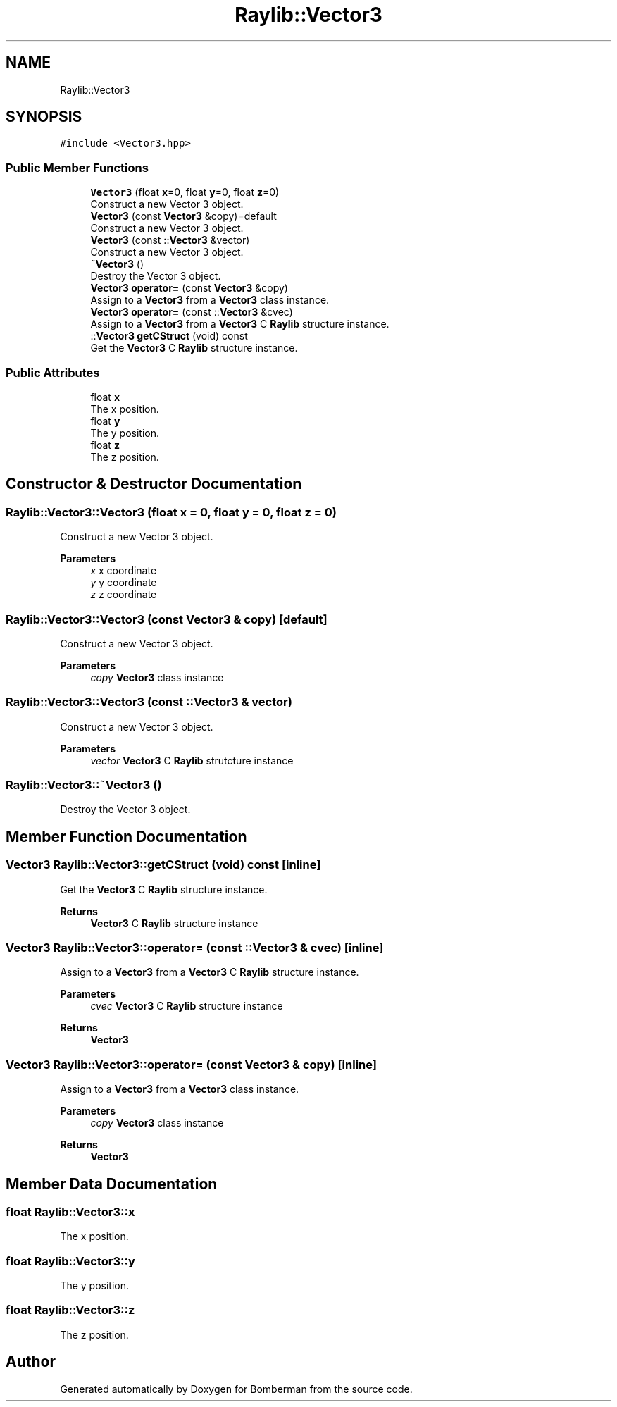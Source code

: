 .TH "Raylib::Vector3" 3 "Mon Jun 21 2021" "Version 2.0" "Bomberman" \" -*- nroff -*-
.ad l
.nh
.SH NAME
Raylib::Vector3
.SH SYNOPSIS
.br
.PP
.PP
\fC#include <Vector3\&.hpp>\fP
.SS "Public Member Functions"

.in +1c
.ti -1c
.RI "\fBVector3\fP (float \fBx\fP=0, float \fBy\fP=0, float \fBz\fP=0)"
.br
.RI "Construct a new Vector 3 object\&. "
.ti -1c
.RI "\fBVector3\fP (const \fBVector3\fP &copy)=default"
.br
.RI "Construct a new Vector 3 object\&. "
.ti -1c
.RI "\fBVector3\fP (const ::\fBVector3\fP &vector)"
.br
.RI "Construct a new Vector 3 object\&. "
.ti -1c
.RI "\fB~Vector3\fP ()"
.br
.RI "Destroy the Vector 3 object\&. "
.ti -1c
.RI "\fBVector3\fP \fBoperator=\fP (const \fBVector3\fP &copy)"
.br
.RI "Assign to a \fBVector3\fP from a \fBVector3\fP class instance\&. "
.ti -1c
.RI "\fBVector3\fP \fBoperator=\fP (const ::\fBVector3\fP &cvec)"
.br
.RI "Assign to a \fBVector3\fP from a \fBVector3\fP C \fBRaylib\fP structure instance\&. "
.ti -1c
.RI "::\fBVector3\fP \fBgetCStruct\fP (void) const"
.br
.RI "Get the \fBVector3\fP C \fBRaylib\fP structure instance\&. "
.in -1c
.SS "Public Attributes"

.in +1c
.ti -1c
.RI "float \fBx\fP"
.br
.RI "The x position\&. "
.ti -1c
.RI "float \fBy\fP"
.br
.RI "The y position\&. "
.ti -1c
.RI "float \fBz\fP"
.br
.RI "The z position\&. "
.in -1c
.SH "Constructor & Destructor Documentation"
.PP 
.SS "Raylib::Vector3::Vector3 (float x = \fC0\fP, float y = \fC0\fP, float z = \fC0\fP)"

.PP
Construct a new Vector 3 object\&. 
.PP
\fBParameters\fP
.RS 4
\fIx\fP x coordinate 
.br
\fIy\fP y coordinate 
.br
\fIz\fP z coordinate 
.RE
.PP

.SS "Raylib::Vector3::Vector3 (const \fBVector3\fP & copy)\fC [default]\fP"

.PP
Construct a new Vector 3 object\&. 
.PP
\fBParameters\fP
.RS 4
\fIcopy\fP \fBVector3\fP class instance 
.RE
.PP

.SS "Raylib::Vector3::Vector3 (const ::\fBVector3\fP & vector)"

.PP
Construct a new Vector 3 object\&. 
.PP
\fBParameters\fP
.RS 4
\fIvector\fP \fBVector3\fP C \fBRaylib\fP strutcture instance 
.RE
.PP

.SS "Raylib::Vector3::~Vector3 ()"

.PP
Destroy the Vector 3 object\&. 
.SH "Member Function Documentation"
.PP 
.SS "\fBVector3\fP Raylib::Vector3::getCStruct (void) const\fC [inline]\fP"

.PP
Get the \fBVector3\fP C \fBRaylib\fP structure instance\&. 
.PP
\fBReturns\fP
.RS 4
\fBVector3\fP C \fBRaylib\fP structure instance 
.RE
.PP

.SS "\fBVector3\fP Raylib::Vector3::operator= (const ::\fBVector3\fP & cvec)\fC [inline]\fP"

.PP
Assign to a \fBVector3\fP from a \fBVector3\fP C \fBRaylib\fP structure instance\&. 
.PP
\fBParameters\fP
.RS 4
\fIcvec\fP \fBVector3\fP C \fBRaylib\fP structure instance 
.RE
.PP
\fBReturns\fP
.RS 4
\fBVector3\fP 
.RE
.PP

.SS "\fBVector3\fP Raylib::Vector3::operator= (const \fBVector3\fP & copy)\fC [inline]\fP"

.PP
Assign to a \fBVector3\fP from a \fBVector3\fP class instance\&. 
.PP
\fBParameters\fP
.RS 4
\fIcopy\fP \fBVector3\fP class instance 
.RE
.PP
\fBReturns\fP
.RS 4
\fBVector3\fP 
.RE
.PP

.SH "Member Data Documentation"
.PP 
.SS "float Raylib::Vector3::x"

.PP
The x position\&. 
.SS "float Raylib::Vector3::y"

.PP
The y position\&. 
.SS "float Raylib::Vector3::z"

.PP
The z position\&. 

.SH "Author"
.PP 
Generated automatically by Doxygen for Bomberman from the source code\&.
